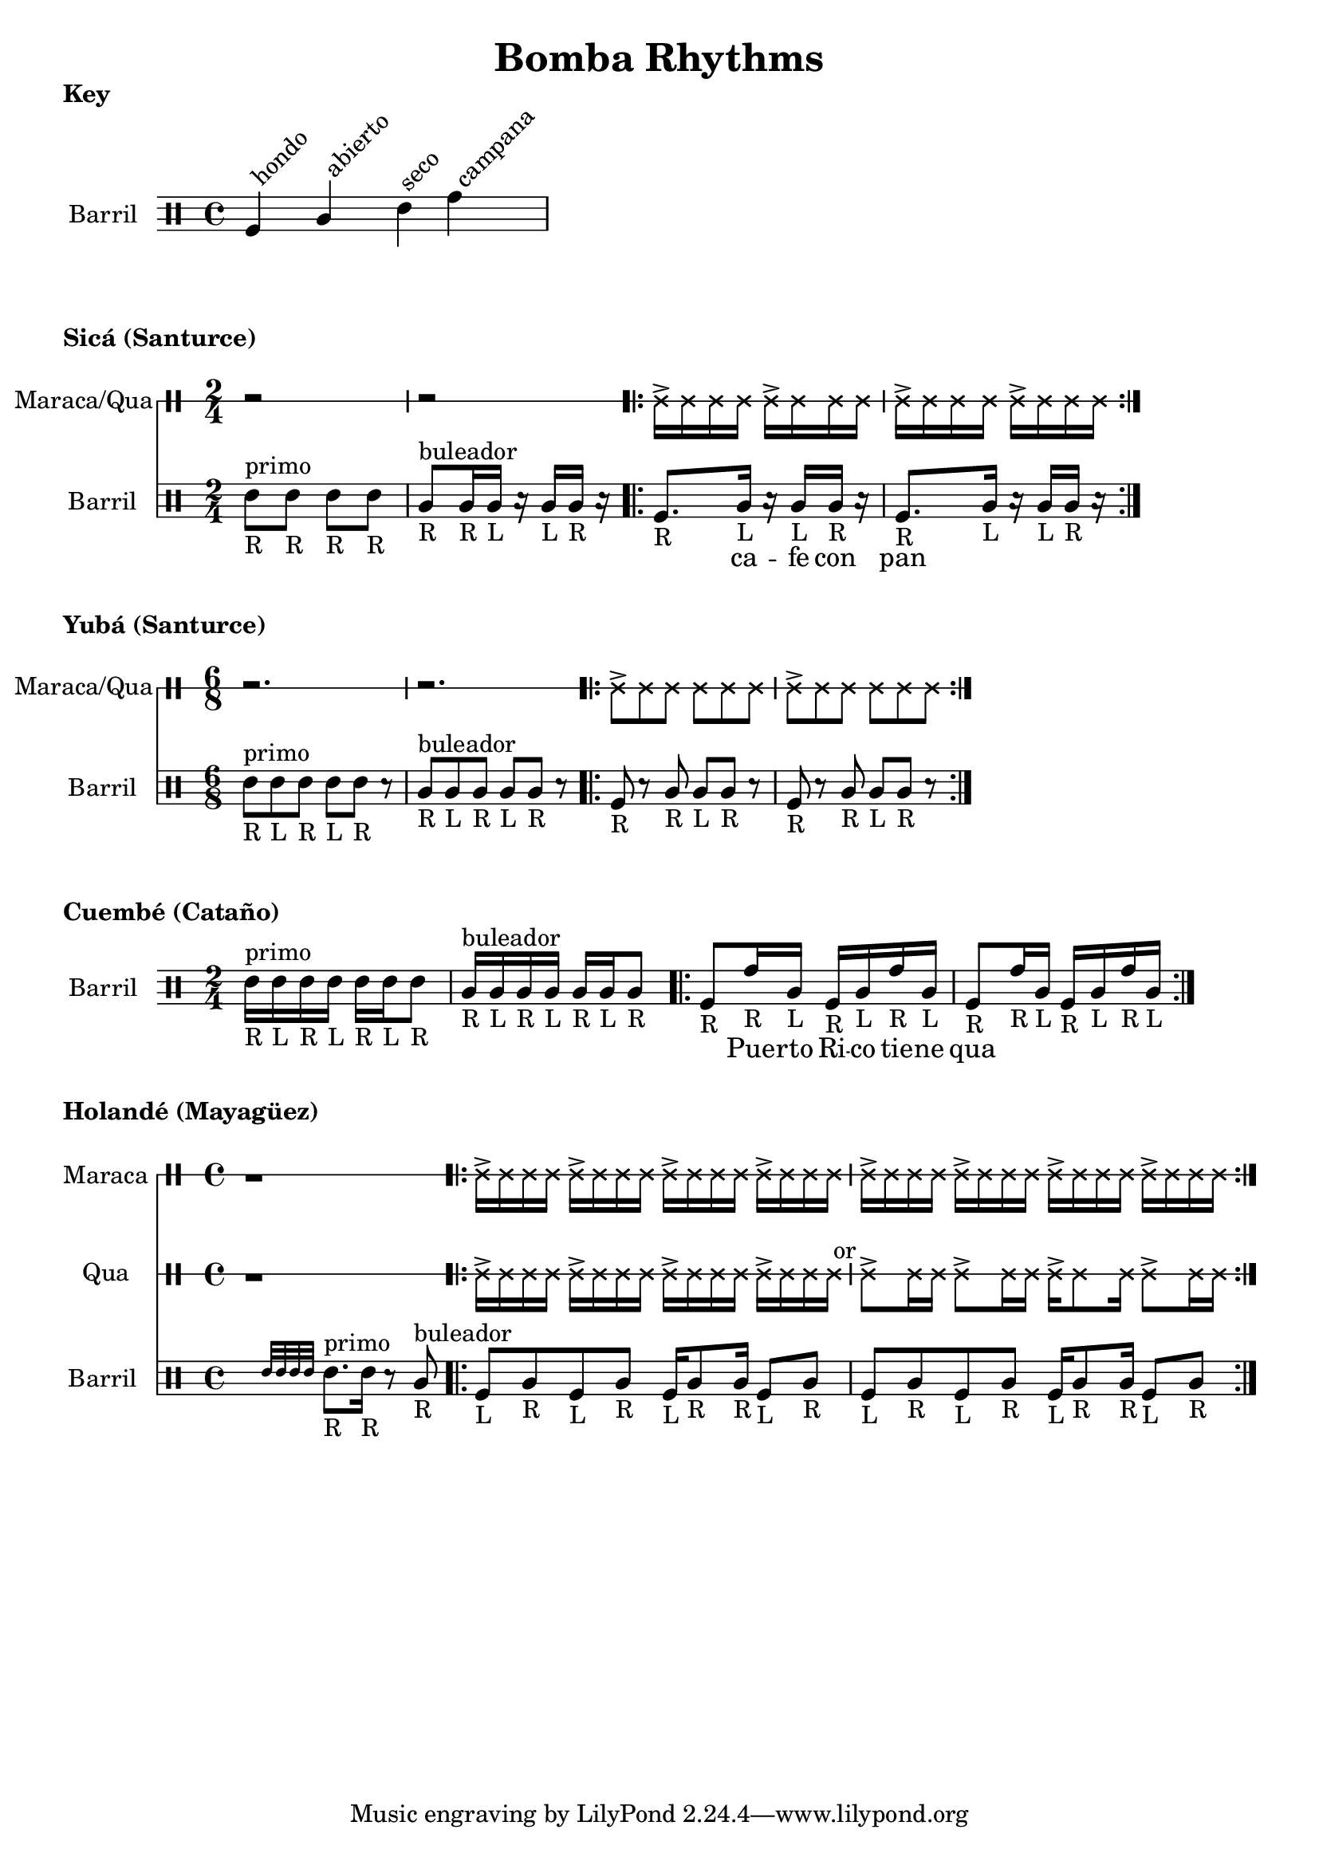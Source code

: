\version "2.24.3"

% \score {
%   <<
%   \new DrumStaff \with {
%     drumStyleTable = #congas-style

%   } \Maraca

%   \new DrumStaff \with {
%     drumStyleTable = #congas-style

%     \override StaffSymbol.line-count = #1
%   } \Barril

%   >>
%   \layout { }
% }



drumPitchNames.seco      = #'seco
drumPitchNames.se        = #'seco
drumPitchNames.abierto   = #'abierto
drumPitchNames.ab        = #'abierto
drumPitchNames.hondo     = #'hondo
drumPitchNames.ho        = #'hondo
drumPitchNames.campana   = #'campana
drumPitchNames.ca        = #'campana

% List of note head options
% List of articulation options: https://lilypond.org/doc/v2.23/Documentation/notation/list-of-articulations
#(define barril-style
  '((abierto  default  #f  -1)
    (seco     default  #f   1)
    (hondo    default  #f  -3)
    (campana  default  #f   3)
    ))

% midiDrumPitches.dbass     = g
% midiDrumPitches.dbassmute = fis
% midiDrumPitches.dopen     = a
% midiDrumPitches.dopenmute = gis
% midiDrumPitches.dslap     = b
% midiDrumPitches.dslapmute = ais



% Qua = \drummode {
% }

KeyNotes = \drummode {
  \textLengthOn

  ho^\markup \rotate #45 {hondo}
  ab^\markup \rotate #45 {abierto}
  se^\markup \rotate #45 {seco}
  ca^\markup \rotate #45 {campana}
}


\header { 
  title = "Bomba Rhythms"
}

\markup { 
  \bold "Key"
}

\score {

  \new DrumStaff \with {
    \override StaffSymbol.line-count = #4
    instrumentName = "Barril "
    drumStyleTable = #(alist->hash-table barril-style)

   %  % TODO: Make this better
   %  \override Clef.stencil = #
			% (lambda (grob)(grob-interpret-markup grob
			% 	#{ \markup\combine
			% 		\musicglyph #"clefs.percussion"
			% 		\translate #'(-2 . 1)
			% 		\override #'(baseline-skip . 1) 
			% 		\column {
			% 		  "c"
   %          "s"
   %          "a"
			% 		  "h"
			% 		}
			% 	#}
			% ))

  } \KeyNotes
  \layout {}
}

Tren = \drummode {
  r2 r

  \repeat volta 2 {
    cab16-> cab cab cab
    cab16-> cab cab cab |
    cab16-> cab cab cab
    cab16-> cab cab cab |
  }
}


\markup {
  \bold "Sicá (Santurce)"
}

SicaBarril = \drummode {
  seco8_"R" ^\markup {primo} se_"R" se_"R" se_"R" |
  
  ab8_"R" ^\markup {buleador} ab16_"R" ab_"L" r ab_"L" ab_"R" r |

  \repeat volta 2 {
   ho8._"R" ab16_"L" r ab_"L" ab_"R" r |
   ho8._"R" ab16_"L" r ab_"L" ab_"R" r |
 }
}

SicaWords = \lyricmode {
  % llamada
  _ _ _ _ |
  _ _ _ _ _ |

  _ ca -- fe con pan 
}

\score {
  <<
    \new DrumStaff \with {
      \override StaffSymbol.line-count = #1
      instrumentName = "Maraca/Qua"
      drumStyleTable = #percussion-style
    } {
      \time 2/4
      \Tren
    }

    \new DrumStaff \with {
      \override StaffSymbol.line-count = #4
      instrumentName = "Barril "
      drumStyleTable = #(alist->hash-table barril-style)
      % drumPitchTable = #(alist->hash-table midiDrumPitches)
    } {
      \time 2/4
      \new DrumVoice = "sica" { \SicaBarril }
    }

    \new Lyrics {
      \lyricsto "sica" {
        \SicaWords
      }
    }
  >>

  \layout {}
}



\markup {
  \bold "Yubá (Santurce)"
}

SixTren = \drummode {
  r2. r

  \repeat volta 2 {
    cab8-> cab cab cab8 cab cab |
    cab8-> cab cab cab8 cab cab |
  }
}


YubaBarril = \drummode {
  seco8_"R"^\markup {primo} se_"L" se_"R" se_"L" se_"R" r |
  ab8_"R"^\markup {buleador} ab_"L" ab_"R" ab_"L" ab_"R" r |

  \repeat volta 2 {
    ho8-"R" r ab_"R" ab_"L" ab_"R" r |
    ho8_"R" r ab_"R" ab_"L" ab_"R" r |
 }
}

\score {
  <<
    \new DrumStaff \with {
      \override StaffSymbol.line-count = #1
      instrumentName = "Maraca/Qua"
      drumStyleTable = #percussion-style
    } {
      \time 6/8
      \SixTren
    }

    \new DrumStaff \with {
      \override StaffSymbol.line-count = #4
      instrumentName = "Barril "
      drumStyleTable = #(alist->hash-table barril-style)
      % drumPitchTable = #(alist->hash-table midiDrumPitches)
    } {
      \time 6/8
      \YubaBarril
    }
  >>

  \layout {}
}



\markup {
  \bold "Cuembé (Cataño)"
}

CuembeBarril = \drummode {

  seco16_"R" ^\markup {primo} se_"L" se_"R" se_"L" se_"R" se_"L" se8_"R" |
  
  ab16_"R" ^\markup {buleador} ab_"L" ab_"R" ab_"L" ab_"R" ab_"L" ab8_"R" | 

  \repeat volta 2 {
    ho8_"R" ca16_"R" ab_"L" ho16_"R" ab_"L" ca_"R" ab_"L" |
    ho8_"R" ca16_"R" ab_"L" ho16_"R" ab_"L" ca_"R" ab_"L" |
 }
}

CuembeWords = \lyricmode {
  % llamada
  _ _ _ _ _ _ _ |
  _ _ _ _ _ _ _ |

  _ Pue -- rto Ri -- co tie -- ne qua
}

\score {
  <<
    \new DrumStaff \with {
      \override StaffSymbol.line-count = #4
      instrumentName = "Barril "
      drumStyleTable = #(alist->hash-table barril-style)
      % drumPitchTable = #(alist->hash-table midiDrumPitches)
    } {
      \time 2/4
      \new DrumVoice = "sica" { \CuembeBarril }
    }

    \new Lyrics {
      \lyricsto "sica" {
        \CuembeWords
      }
    }
  >>

  \layout {}
}



\markup {
  \bold "Holandé (Mayagüez)"
}

HolandeTren = \drummode {
  r1 |

  \repeat volta 2 {
    cab16-> cab cab cab
    cab16-> cab cab cab
    cab16-> cab cab cab
    cab16-> cab cab cab |

    cab16-> cab cab cab
    cab16-> cab cab cab
    cab16-> cab cab cab
    cab16-> cab cab cab |
  }
}


HolandeQua = \drummode {
  r1 |
  cab16-> cab cab cab 
  cab16-> cab cab cab 
  cab16-> cab cab cab 
  cab16-> cab cab cab^" or" |

  cab8-> cab16 cab 
  cab8-> cab16 cab 
  cab16-> cab8 cab16
  cab8-> cab16 cab |
}

HolandeBarril = \drummode {
  \afterGrace s2 { seco32 se se se }
  seco8._"R" ^\markup {primo} se16_"R" 
  r 8 ab8_"R" ^\markup {buleador} |

  \repeat volta 2 {
    ho8_"L" ab_"R" ho8_"L" ab_"R"
    ho16_"L" ab8_"R" ab16_"R"
    ho8_"L" ab_"R" |

    ho8_"L" ab_"R" ho8_"L" ab_"R"
    ho16_"L" ab8_"R" ab16_"R"
    ho8_"L" ab_"R" |
 }
}

\score {
  <<
    \time 4/4
    \new DrumStaff \with {
      \override StaffSymbol.line-count = #1
      instrumentName = "Maraca"
      drumStyleTable = #percussion-style
    } {
      \HolandeTren
    }

    \new DrumStaff \with {
      \override StaffSymbol.line-count = #1
      instrumentName = "Qua"
      drumStyleTable = #percussion-style
    } {
      \HolandeQua
    }

    \new DrumStaff \with {
      \override StaffSymbol.line-count = #4
      instrumentName = "Barril "
      drumStyleTable = #(alist->hash-table barril-style)
      % drumPitchTable = #(alist->hash-table midiDrumPitches)
    } {
      \new DrumVoice = "sica" { \HolandeBarril }
    }
  >>

  \layout {}
}




